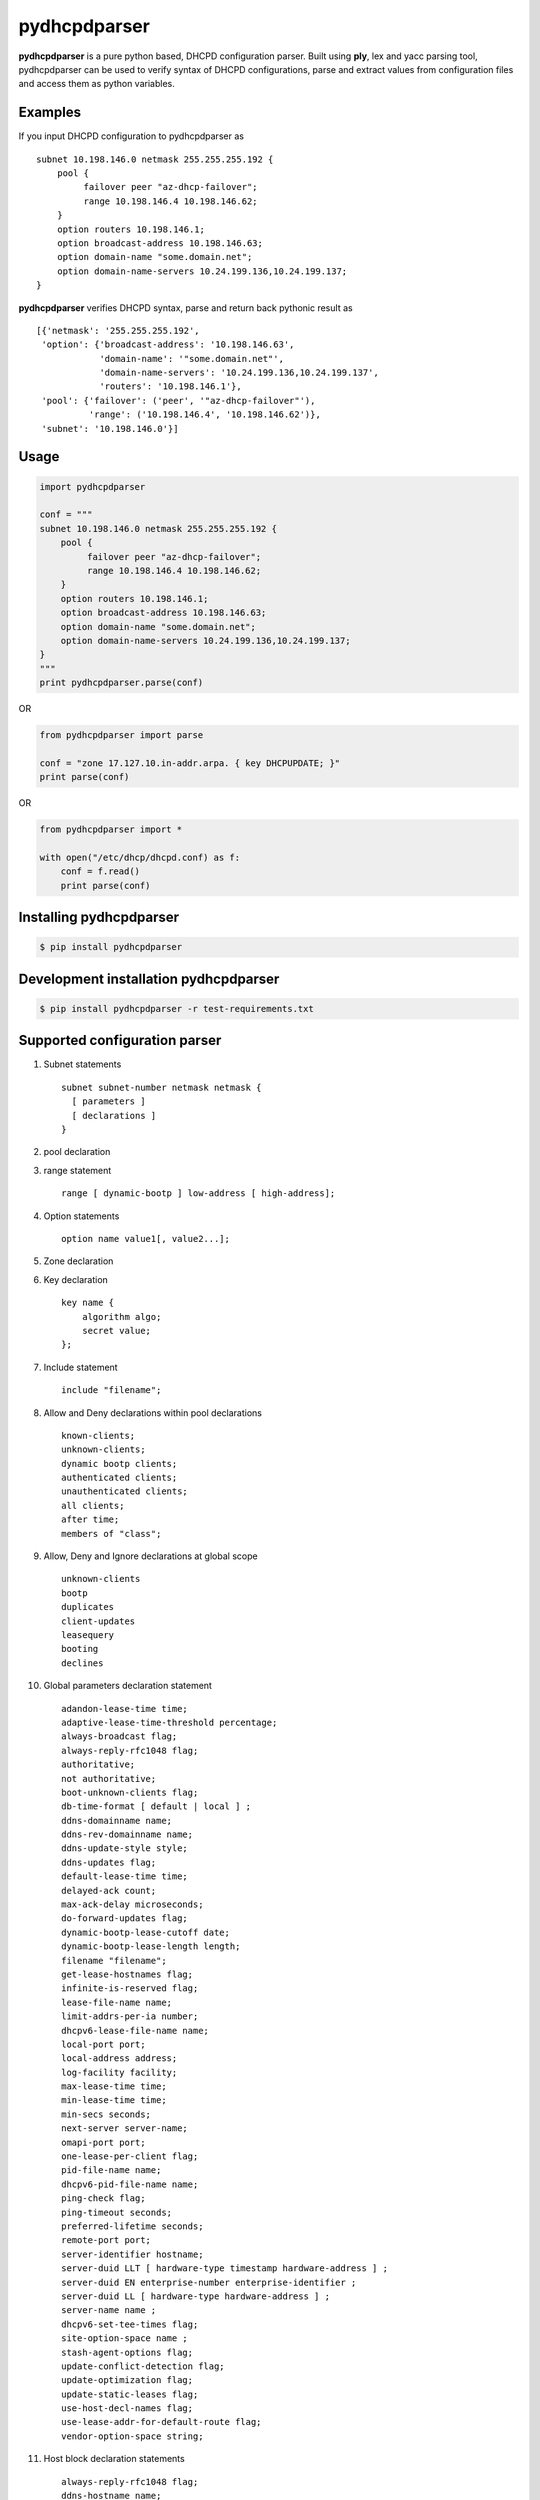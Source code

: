 ==============
pydhcpdparser
==============

**pydhcpdparser** is a pure python based, DHCPD configuration parser.
Built using **ply**, lex and yacc parsing tool, pydhcpdparser can be used
to verify syntax of DHCPD configurations, parse and extract values from
configuration files and access them as python variables.

Examples
---------
If you input DHCPD configuration to pydhcpdparser as

::

    subnet 10.198.146.0 netmask 255.255.255.192 {
        pool {
             failover peer "az-dhcp-failover";
             range 10.198.146.4 10.198.146.62;
        }
        option routers 10.198.146.1;
        option broadcast-address 10.198.146.63;
        option domain-name "some.domain.net";
        option domain-name-servers 10.24.199.136,10.24.199.137;
    }

**pydhcpdparser** verifies DHCPD syntax, parse and return back
pythonic result as

::

    [{'netmask': '255.255.255.192',
     'option': {'broadcast-address': '10.198.146.63',
                'domain-name': '"some.domain.net"',
                'domain-name-servers': '10.24.199.136,10.24.199.137',
                'routers': '10.198.146.1'},
     'pool': {'failover': ('peer', '"az-dhcp-failover"'),
              'range': ('10.198.146.4', '10.198.146.62')},
     'subnet': '10.198.146.0'}]


Usage
-----

.. code:: python

    import pydhcpdparser

    conf = """
    subnet 10.198.146.0 netmask 255.255.255.192 {
        pool {
             failover peer "az-dhcp-failover";
             range 10.198.146.4 10.198.146.62;
        }
        option routers 10.198.146.1;
        option broadcast-address 10.198.146.63;
        option domain-name "some.domain.net";
        option domain-name-servers 10.24.199.136,10.24.199.137;
    }
    """
    print pydhcpdparser.parse(conf)


OR

.. code:: python

    from pydhcpdparser import parse

    conf = "zone 17.127.10.in-addr.arpa. { key DHCPUPDATE; }"
    print parse(conf)


OR

.. code:: python

    from pydhcpdparser import *

    with open("/etc/dhcp/dhcpd.conf) as f:
        conf = f.read()
        print parse(conf)


Installing **pydhcpdparser**
----------------------------

.. code:: bash

    $ pip install pydhcpdparser


Development installation **pydhcpdparser**
-------------------------------------------

.. code:: bash

    $ pip install pydhcpdparser -r test-requirements.txt


Supported configuration parser
------------------------------

1. Subnet statements

   ::

     subnet subnet-number netmask netmask {
       [ parameters ]
       [ declarations ]
     }

2. pool declaration

3. range statement
   ::

     range [ dynamic-bootp ] low-address [ high-address];

4. Option statements
   ::

     option name value1[, value2...];

5. Zone declaration

6. Key declaration
   ::

     key name {
         algorithm algo;
         secret value;
     };

7. Include statement
   ::

     include "filename";

8. Allow and Deny declarations within pool declarations
   ::

     known-clients;
     unknown-clients;
     dynamic bootp clients;
     authenticated clients;
     unauthenticated clients;
     all clients;
     after time;
     members of "class";

9. Allow, Deny and Ignore declarations at global scope
   ::

     unknown-clients
     bootp
     duplicates
     client-updates
     leasequery
     booting
     declines

10. Global parameters declaration statement
   ::

     adandon-lease-time time;
     adaptive-lease-time-threshold percentage;
     always-broadcast flag;
     always-reply-rfc1048 flag;
     authoritative;
     not authoritative;
     boot-unknown-clients flag;
     db-time-format [ default | local ] ;
     ddns-domainname name;
     ddns-rev-domainname name;
     ddns-update-style style;
     ddns-updates flag;
     default-lease-time time;
     delayed-ack count;
     max-ack-delay microseconds;
     do-forward-updates flag;
     dynamic-bootp-lease-cutoff date;
     dynamic-bootp-lease-length length;
     filename "filename";
     get-lease-hostnames flag;
     infinite-is-reserved flag;
     lease-file-name name;
     limit-addrs-per-ia number;
     dhcpv6-lease-file-name name;
     local-port port;
     local-address address;
     log-facility facility;
     max-lease-time time;
     min-lease-time time;
     min-secs seconds;
     next-server server-name;
     omapi-port port;
     one-lease-per-client flag;
     pid-file-name name;
     dhcpv6-pid-file-name name;
     ping-check flag;
     ping-timeout seconds;
     preferred-lifetime seconds;
     remote-port port;
     server-identifier hostname;
     server-duid LLT [ hardware-type timestamp hardware-address ] ;
     server-duid EN enterprise-number enterprise-identifier ;
     server-duid LL [ hardware-type hardware-address ] ;
     server-name name ;
     dhcpv6-set-tee-times flag;
     site-option-space name ;
     stash-agent-options flag;
     update-conflict-detection flag;
     update-optimization flag;
     update-static-leases flag;
     use-host-decl-names flag;
     use-lease-addr-for-default-route flag;
     vendor-option-space string;


11. Host block declaration statements
   ::

     always-reply-rfc1048 flag;
     ddns-hostname name;
     ddns-domainname name;
     fixed-address address [, address ... ];
     fixed-address6 ip6-address ;
     fixed-prefix6 low-address / bits;
     hardware hardware-type hardware-address;



Unit testing
-------------

.. code:: bash

    $ python -m unittest discover
